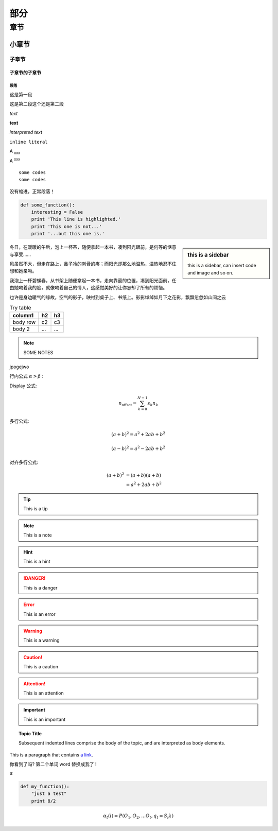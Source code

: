 部分
########

章节
*********

小章节
========

子章节
--------

子章节的子章节
^^^^^^^^^^^^^^^^^^

段落
""""""""""""

这是第一段

这是第二段这个还是第二段


*text*

**text**

`interpreted text`

``inline literal``

A :sub:`xxx`

A :sup:`xxx`

::

    some codes
    some codes

没有缩进，正常段落！

.. code-block:: python

    def some_function():
        interesting = False
        print 'This line is highlighted.'
        print 'This one is not...'
        print '...but this one is.'





.. sidebar:: this is a sidebar

    this is a sidebar, can insert code and image and so on.

冬日，在暖暖的午后，泡上一杯茶，随便拿起一本书，凑到阳光跟前，是何等的惬意与享受……

风虽然不大，但走在路上，鼻子冷的刺骨的疼；而阳光却那么地温热，温热地忍不住想和她亲吻。

我泡上一杯碧螺春，从书架上随便拿起一本书，走向靠窗的位置，凑到阳光面前，任由她吻着我的脸，就像吻着自己的情人，这感觉美好的让你忘却了所有的烦恼。

也许是身边暖气的缘故，空气的影子，映衬到桌子上、书纸上。影影绰绰如月下之花影，飘飘忽忽如山间之云



.. table:: Try table
    :name: table-table

    +------------+-----------+-----------+
    | column1    | h2        | h3        |
    +============+===========+===========+
    | body row   | c2        | c3        |
    +------------+-----------+-----------+
    | body 2     | ...       | ...       |
    +------------+-----------+-----------+


.. NOTE:: SOME NOTES
.. some comments
    rojweptjo
    jjogepw

jpogejwo


行内公式 :math:`\alpha > \beta` :

Display 公式:

.. math::

    n_{\mathrm{offset}} = \sum_{k=0}^{N-1} s_k n_k



多行公式:

.. math::

   (a + b)^2 = a^2 + 2ab + b^2

   (a - b)^2 = a^2 - 2ab + b^2


对齐多行公式:

.. math::

   (a + b)^2  &=  (a + b)(a + b) \\
              &=  a^2 + 2ab + b^2


.. image:: insertfigure.png
   :height: 100px
   :width: 200 px
   :scale: 50 %
   :alt: 对于不能显示图片的时候, 显示这些文字
   :align: right


.. tip:: This is a tip

.. note:: This is a note

.. hint:: This is a hint

.. danger:: This is a danger

.. error:: This is an error

.. warning:: This is a warning

.. caution:: This is a caution

.. attention:: This is an attention

.. important:: This is an important

.. .. seealso:: This is seealso

.. topic:: Topic Title

    Subsequent indented lines comprise
    the body of the topic, and are
    interpreted as body elements.

This is a paragraph that contains `a link`_.

.. _a link: http://example.com/

你看到了吗? 第二个单词 word |word| !

.. |word| replace:: 替换成我了

.. :abbr:`LIFO (last-in, first-out)`

.. :command:`ls`

:math:`\alpha`

.. code:: python

  def my_function():
      "just a test"
      print 8/2

.. math::

  α_t(i) = P(O_1, O_2, … O_t, q_t = S_i λ)




























































